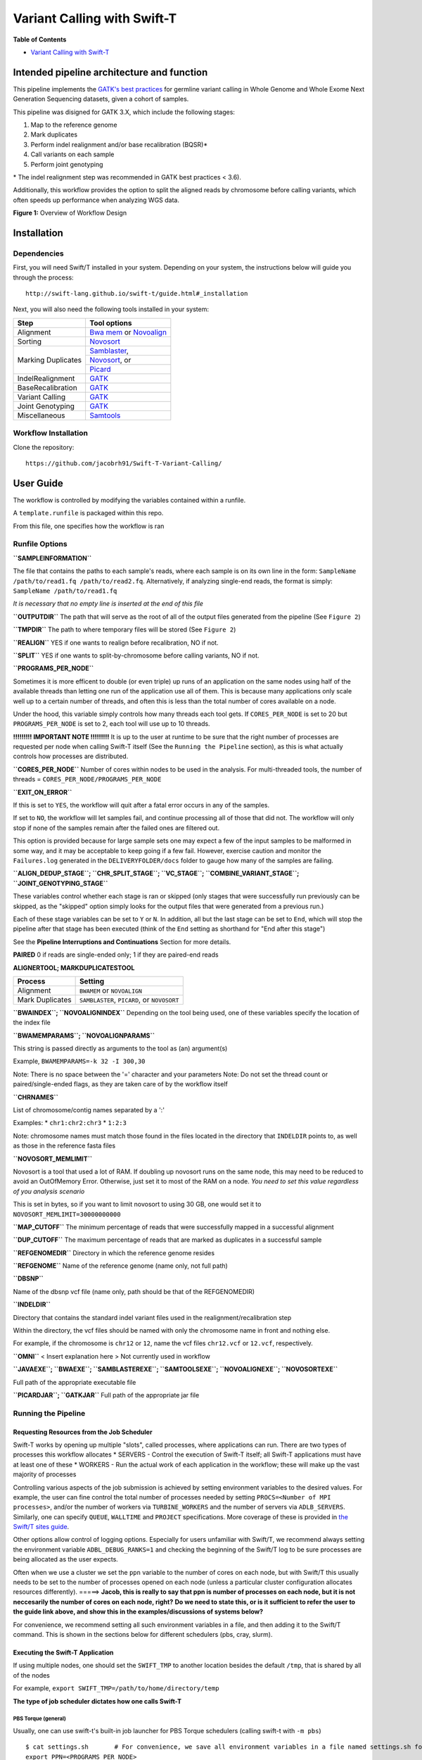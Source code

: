 Variant Calling with Swift-T
============================

**Table of Contents**

-  `Variant Calling with Swift-T <#variant-calling-with-swift-t>`__

Intended pipeline architecture and function
-------------------------------------------

This pipeline implements the `GATK's best
practices <https://software.broadinstitute.org/gatk/best-practices/>`__
for germline variant calling in Whole Genome and Whole Exome Next
Generation Sequencing datasets, given a cohort of samples.

This pipeline was disigned for GATK 3.X, which include the following
stages:

1. Map to the reference genome
2. Mark duplicates
3. Perform indel realignment and/or base recalibration (BQSR)\*
4. Call variants on each sample
5. Perform joint genotyping

\* The indel realignment step was recommended in GATK best practices <
3.6).

Additionally, this workflow provides the option to split the aligned
reads by chromosome before calling variants, which often speeds up
performance when analyzing WGS data.

**Figure 1:** Overview of Workflow Design

Installation
------------

Dependencies
~~~~~~~~~~~~

First, you will need Swift/T installed in your system. Depending on your system, the instructions below will guide you through the process::

 http://swift-lang.github.io/swift-t/guide.html#_installation

Next, you will also need the following tools installed in your system:

+-------------------+-----------------------------------------------------------------------------------+
|     **Step**      |   **Tool options**                                                                |
+===================+===================================================================================+
| Alignment         | `Bwa mem <https://github.com/lh3/bwa>`__ or `Novoalign <http://novocraft.com/>`__ |
+-------------------+-----------------------------------------------------------------------------------+
| Sorting           | `Novosort <http://novocraft.com/>`__                                              |
+-------------------+-----------------------------------------------------------------------------------+
|                   | `Samblaster <https://github.com/GregoryFaust/samblaster>`__,                      | 
+                   +-----------------------------------------------------------------------------------+
| Marking Duplicates| `Novosort <http://novocraft.com/>`__, or                                          | 
+                   +-----------------------------------------------------------------------------------+
|                   | `Picard <https://broadinstitute.github.io/picard/>`__                             | 
+-------------------+-----------------------------------------------------------------------------------+
| IndelRealignment  | `GATK <https://software.broadinstitute.org/gatk/download/>`__                     |
+-------------------+-----------------------------------------------------------------------------------+
| BaseRecalibration | `GATK <https://software.broadinstitute.org/gatk/download/>`__                     |
+-------------------+-----------------------------------------------------------------------------------+
| Variant Calling   | `GATK <https://software.broadinstitute.org/gatk/download/>`__                     |
+-------------------+-----------------------------------------------------------------------------------+
| Joint Genotyping  | `GATK <https://software.broadinstitute.org/gatk/download/>`__                     |
+-------------------+-----------------------------------------------------------------------------------+
| Miscellaneous     | `Samtools <http://samtools.github.io/>`__                                         |
+-------------------+-----------------------------------------------------------------------------------+


Workflow Installation
~~~~~~~~~~~~~~~~~~~~~

Clone the repository::

 https://github.com/jacobrh91/Swift-T-Variant-Calling/


User Guide
----------

The workflow is controlled by modifying the variables contained within a
runfile.

A ``template.runfile`` is packaged within this repo.

From this file, one specifies how the workflow is ran

Runfile Options
~~~~~~~~~~~~~~~

**``SAMPLEINFORMATION``**

The file that contains the paths to each sample's reads, where each
sample is on its own line in the form:
``SampleName /path/to/read1.fq /path/to/read2.fq``. Alternatively, if
analyzing single-end reads, the format is simply:
``SampleName /path/to/read1.fq``

*It is necessary that no empty line is inserted at the end of this file*

**``OUTPUTDIR``** The path that will serve as the root of all of the
output files generated from the pipeline (See ``Figure 2``)

**``TMPDIR``** The path to where temporary files will be stored (See
``Figure 2``)

**``REALIGN``** YES if one wants to realign before recalibration, NO if
not.

**``SPLIT``** YES if one wants to split-by-chromosome before calling
variants, NO if not.

**``PROGRAMS_PER_NODE``**

Sometimes it is more efficent to double (or even triple) up runs of an
application on the same nodes using half of the available threads than
letting one run of the application use all of them. This is because many
applications only scale well up to a certain number of threads, and
often this is less than the total number of cores available on a node.

Under the hood, this variable simply controls how many threads each tool
gets. If ``CORES_PER_NODE`` is set to 20 but ``PROGRAMS_PER_NODE`` is
set to 2, each tool will use up to 10 threads.

**!!!!!!!!! IMPORTANT NOTE !!!!!!!!!** It is up to the user at runtime
to be sure that the right number of processes are requested per node
when calling Swift-T itself (See the ``Running the Pipeline`` section),
as this is what actually controls how processes are distributed.

**``CORES_PER_NODE``** Number of cores within nodes to be used in the
analysis. For multi-threaded tools, the number of threads =
``CORES_PER_NODE/PROGRAMS_PER_NODE``

**``EXIT_ON_ERROR``**

If this is set to ``YES``, the workflow will quit after a fatal error
occurs in any of the samples.

If set to ``NO``, the workflow will let samples fail, and continue
processing all of those that did not. The workflow will only stop if
none of the samples remain after the failed ones are filtered out.

This option is provided because for large sample sets one may expect a
few of the input samples to be malformed in some way, and it may be
acceptable to keep going if a few fail. However, exercise caution and
monitor the ``Failures.log`` generated in the ``DELIVERYFOLDER/docs``
folder to gauge how many of the samples are failing.

**``ALIGN_DEDUP_STAGE``; ``CHR_SPLIT_STAGE``; ``VC_STAGE``;
``COMBINE_VARIANT_STAGE``; ``JOINT_GENOTYPING_STAGE``**

These variables control whether each stage is ran or skipped (only
stages that were successfully run previously can be skipped, as the
"skipped" option simply looks for the output files that were generated
from a previous run.)

Each of these stage variables can be set to ``Y`` or ``N``. In addition,
all but the last stage can be set to ``End``, which will stop the
pipeline after that stage has been executed (think of the ``End``
setting as shorthand for "End after this stage")

See the **Pipeline Interruptions and Continuations** Section for more
details.

**PAIRED** 0 if reads are single-ended only; 1 if they are paired-end
reads

**ALIGNERTOOL; MARKDUPLICATESTOOL**

+-------------------+-----------------------------------------------+
| **Process**       | **Setting**                                   |
+===================+===============================================+
| Alignment         | ``BWAMEM`` or ``NOVOALIGN``                   |
+-------------------+-----------------------------------------------+
| Mark Duplicates   | ``SAMBLASTER``, ``PICARD``, or ``NOVOSORT``   |
+-------------------+-----------------------------------------------+

**``BWAINDEX``; ``NOVOALIGNINDEX``** Depending on the tool being used,
one of these variables specify the location of the index file

**``BWAMEMPARAMS``; ``NOVOALIGNPARAMS``**

This string is passed directly as arguments to the tool as (an)
argument(s)

Example, ``BWAMEMPARAMS=-k 32 -I 300,30``

Note: There is no space between the '=' character and your parameters
Note: Do not set the thread count or paired/single-ended flags, as they
are taken care of by the workflow itself

**``CHRNAMES``**

List of chromosome/contig names separated by a ':'

Examples: \* ``chr1:chr2:chr3`` \* ``1:2:3``

Note: chromosome names must match those found in the files located in
the directory that ``INDELDIR`` points to, as well as those in the
reference fasta files

**``NOVOSORT_MEMLIMIT``**

Novosort is a tool that used a lot of RAM. If doubling up novosort runs
on the same node, this may need to be reduced to avoid an OutOfMemory
Error. Otherwise, just set it to most of the RAM on a node. *You need to
set this value regardless of you analysis scenario*

This is set in bytes, so if you want to limit novosort to using 30 GB,
one would set it to ``NOVOSORT_MEMLIMIT=30000000000``

**``MAP_CUTOFF``** The minimum percentage of reads that were
successfully mapped in a successful alignment

**``DUP_CUTOFF``** The maximum percentage of reads that are marked as
duplicates in a successful sample

**``REFGENOMEDIR``** Directory in which the reference genome resides

**``REFGENOME``** Name of the reference genome (name only, not full
path)

**``DBSNP``**

Name of the dbsnp vcf file (name only, path should be that of the
REFGENOMEDIR)

**``INDELDIR``**

Directory that contains the standard indel variant files used in the
realignment/recalibration step

Within the directory, the vcf files should be named with only the
chromosome name in front and nothing else.

For example, if the chromosome is ``chr12`` or ``12``, name the vcf
files ``chr12.vcf`` or ``12.vcf``, respectively.

**``OMNI``** < Insert explanation here > Not currently used in workflow

**``JAVAEXE``; ``BWAEXE``; ``SAMBLASTEREXE``; ``SAMTOOLSEXE``;
``NOVOALIGNEXE``; ``NOVOSORTEXE``**

Full path of the appropriate executable file

**``PICARDJAR``; ``GATKJAR``** Full path of the appropriate jar file

Running the Pipeline
~~~~~~~~~~~~~~~~~~~~

Requesting Resources from the Job Scheduler
^^^^^^^^^^^^^^^^^^^^^^^^^^^^^^^^^^^^^^^^^^^

Swift-T works by opening up multiple "slots", called processes, where
applications can run. There are two types of processes this workflow
allocates \* SERVERS - Control the execution of Swift-T itself; all
Swift-T applications must have at least one of these \* WORKERS - Run
the actual work of each application in the workflow; these will make up
the vast majority of processes

Controlling various aspects of the job submission is achieved by setting
environment variables to the desired values. For example, the user can
fine control the total number of processes needed by setting
``PROCS=<Number of MPI processes>``, and/or the number of workers via
``TURBINE_WORKERS`` and the number of servers via ``ADLB_SERVERS``.
Similarly, one can specify ``QUEUE``, ``WALLTIME`` and ``PROJECT``
specifications. More coverage of these is provided in `the Swift/T sites
guide <http://swift-lang.github.io/swift-t/sites.html#variables>`__.

Other options allow control of logging options. Especially for users
unfamiliar with Swift/T, we recommend always setting the environment
variable ``ADBL_DEBUG_RANKS=1`` and checking the beginning of the
Swift/T log to be sure processes are being allocated as the user
expects.

Often when we use a cluster we set the ``ppn`` variable to the number of
cores on each node, but with Swift/T this usually needs to be set to the
number of processes opened on each node (unless a particular cluster
configuration allocates resources differently). =====> **Jacob, this is
really to say that ppn is number of processes on each node, but it is
not neccesarily the number of cores on each node, right?** **Do we need
to state this, or is it sufficient to refer the user to the guide link
above, and show this in the examples/discussions of systems below?**

For convenience, we recommend setting all such environment variables in
a file, and then adding it to the Swift/T command. This is shown in the
sections below for different schedulers (pbs, cray, slurm).

Executing the Swift-T Application
^^^^^^^^^^^^^^^^^^^^^^^^^^^^^^^^^

If using multiple nodes, one should set the ``SWIFT_TMP`` to another
location besides the default ``/tmp``, that is shared by all of the
nodes

For example, ``export SWIFT_TMP=/path/to/home/directory/temp``

**The type of job scheduler dictates how one calls Swift-T**

PBS Torque (general)
''''''''''''''''''''

Usually, one can use swift-t's built-in job launcher for PBS Torque
schedulers (calling swift-t with ``-m pbs``)

::

    $ cat settings.sh       # For convenience, we save all environment variables in a file named settings.sh for example
    export PPN=<PROGRAMS_PER_NODE>
    export NODES=<#samples/PROGRAMS_PER_NODE + (1 or more)>
    export PROCS=$(($PPN * $NODES))
    export WALLTIME=<HH:MM::SS>
    export PROJECT=<Project ID>
    export QUEUE=<queue>
    export SWIFT_TMP=/path/to/directory/temp

    # (Optional variables to set)
    export TURBINE_LOG=1
    export ADBL_DEBUG_RANKS=1
    export TURBINE_OUTPUT=/path/to/output_log_location

    $ swift-t -m pbs -O3 -s settings.sh -o /path/to/where/compiled/should/be/saved/compiled.tic -I /path/to/Swift-T-Variant-Calling/src/ -r /path/to/Swift-T-Variant-Calling/src/bioapps /path/to/Swift-T-Variant-Calling/src/VariantCalling.swift -runfile=/path/to/your.runfile

This command will compile and run the pipeline all in one command, and
the flags used in this call do the following:

-  ``-O3`` Conduct full optimizations of the Swift-T code during
   compilation (Even with full optimizations, compilation of the code
   takes only around 3 seconds)
-  ``-m pbs`` The job scheduler type, pbs torque in this case
-  ``-s settings.sh`` The file with environment variables' settings for
   the scheduler
-  ``-o`` The path to the compiled swift-t file (has a .tic extension);
   on the first run, this file will be created.
-  ``-I`` This includes some source files that are imported during
   compilation
-  ``-r`` This includes some tcl package files needed during compilation
-  ``-n`` The number of processes (ranks) Swift-T will open for this run
   of the workflow **(this overrides the PROCS specification above, so
   I'm not sure we should use both -- ask/advise)**
-  ``-runfile`` The path to the runfile with all of the configuration
   variables for the workflow

PBS Torque (alternative)
''''''''''''''''''''''''

If you need to import a module to use Swift/T (as is the case on iForge
at UIUC), one cannot simply use the swift-t launcher as outlined above,
since the module load command is not part of the qsub file that Swift-t
generates and submits.

This command must be included (along with any exported environment
variables and module load commands) in a job submission script and not
called directly on a head/login node.

``swift-t -O3 -o </path/to/compiled_output_file.tic> -I /path/to/Swift-T-Variant-Calling/src -r /path/to/Swift-T-Variant-Calling/src/bioapps -n < Node# * PROGRAMS_PER_NODE + 1 or more > /path/to/Swift-T-Variant-Calling/src/VariantCalling.swift -runfile=/path/to/example.runfile``

It is important to note that (at least for PBS Torque schedulers) when
submitting a qsub script, the ``ppn`` option should be set, not to the
number of cores on each compute node, but to the number of WORKERS
Swift-T needs to open up on that node.

**Example**

If one is wanting to run a 4 sample job with ``PROGRAMS_PER_NODE`` set
to 2 in the runfile (meaning that two BWA runs can be executing
simultaneously on a given node, for example), one would set the PBS flag
to ``-l nodes=2:ppn=2`` and the ``-n`` flag when calling the workflow to
5 ( nodes\*ppn + 1 )

Cray System (Like Blue Waters at UIUC)
''''''''''''''''''''''''''''''''''''''

This call of the workflow requires many more environmental variables and
no submission script: Swift-T itself will create and submit a job.

Additionally, to get the right number of processes on each node to make
the ``PROGRAMS_PER_NODE`` work correctly, one must set
``PPN= PROGRAMS_PER_NODE`` and ``NODES`` to
``#samples/PROGRAMS_PER_NODE + (1 or more)``, because at least one
process must be a Swift-T SERVER. If one wanted to try running 4 samples
on 2 nodes but with ``PPN=3`` to make room for the processes that need
to be SERVER types, one of the nodes may end up with 3 of your WORKER
processes running simultaneously, which may lead to memory problems when
Novosort is called.

(The exception to this would be when using a single node. In that case,
just set ``PPN=#PROGRAMS_PER_NODE + 1``)

So, with that understanding, call swift-t in the following way:

::

    $ cat settings.sh
    export PPN=<PROGRAMS_PER_NODE>
    export NODES=<#samples/PROGRAMS_PER_NODE + (1 or more)>
    export PROCS=$(($PPN * $NODES))
    export WALLTIME=<HH:MM:SS>
    export PROJECT=<Project ID>
    export QUEUE=<Queue>
    export SWIFT_TMP=/path/to/directory/temp

    # CRAY specific settings:
    export CRAY_PPN=true

    # (Optional variables to set)
    export TURBINE_LOG=1    # This produces verbose logging info; great for debugging
    export ADBL_DEBUG_RANKS=1   # Displays layout of ranks and nodes
    export TURBINE_OUTPUT=/path/to/log/directory    # This specifies where the log info will be stored; defaults to one's home directory

    $ swift-t -m cray -O3 -n $PROCS -o /path/to/where/compiled/should/be/saved/compiled.tic \
    -I /path/to/Swift-T-Variant-Calling/src/ -r /path/to/Swift-T-Variant-Calling/src/bioapps \
    /path/to/Swift-T-Variant-Calling/src/VariantCalling.swift -runfile=/path/to/your.runfile

Swift-T will create and run the qsub command for you.

SLURM based Systems (Like Biocluster2 at UIUC, and Stampede1/Stampede2 on XSEDE)
''''''''''''''''''''''''''''''''''''''''''''''''''''''''''''''''''''''''''''''''

As in the case with the pbs-based clusters, it is sufficient to only
specify the scheduler using ``-m slurm``, and then proceed as above.
Additionaly, the same ``settings.sh`` file can be used, except that the
user can also instruct the scheduler to send email notifications as
well. The example below clarifies these:

::

    $ cat settings.sh
    export PPN=<PROGRAMS_PER_NODE>
    export NODES=<#samples/PROGRAMS_PER_NODE + (1 or more)>
    export PROCS=$(($PPN * $NODES))
    export WALLTIME=<HH:MM:SS>
    export PROJECT=<Project ID>
    export QUEUE=<Queue>
    export SWIFT_TMP=/path/to/directory/temp

    # SLURM specific settings
    export  MAIL_ENABLED=1 
    export  MAIL_ADDRESS=<the desired email address for sending notifications- on job start, fail and finish >
    export TURBINE_SBATCH_ARGS=<Other optional arguments passed to sbatch, like --exclusive and --constraint=.. etc>

    # (Optional variables to set)
    export TURBINE_LOG=1    # This produces verbose logging info; great for debugging
    export ADBL_DEBUG_RANKS=1   # Displays layout of ranks and nodes
    export TURBINE_OUTPUT=/path/to/log/directory    # This specifies where the log info will be stored; defaults to one's home directory

    $ swift-t -m slurm -O3 -n $PROCS -o /path/to/where/compiled/should/be/saved/compiled.tic \
    -I /path/to/Swift-T-Variant-Calling/src/ -r /path/to/Swift-T-Variant-Calling/src/bioapps \
    /path/to/Swift-T-Variant-Calling/src/VariantCalling.swift -runfile=/path/to/your.runfile

Logging Options
^^^^^^^^^^^^^^^

While the outputs generated by all the tools of the workflow itself will
be logged in the log folders within the ``OUTDIR`` structure, Swift-T
generates a log itself that may help debug if problems occur.

Setting the environment variable ``TURBINE_LOG=1`` will make the log
quite verbose

Setting ``ADBL_DEBUG_RANKS=1`` will allow one to be sure the processes
are being allocated to the nodes in the way one expects

Output Structure
~~~~~~~~~~~~~~~~

**Figure 2:** Output directories and files generated from a typical run
of the pipeline

Data preparation
~~~~~~~~~~~~~~~~

For this pipeline to work, a number of standard files for calling
variants are needed (besides the raw reads files which can be
fastq/fq/fastq.gz/fq.gz), namely these are the reference sequence and
database of known variants (Please see this
`link <https://software.broadinstitute.org/gatk/guide/article?id=1247>`__).

For working with human data, one can download most of the needed files
from `the GATK’s resource
bundle <http://gatkforums.broadinstitute.org/gatk/discussion/1213/whats-in-the-resource-bundle-and-how-can-i-get-it>`__.
Missing from the bundle are the index files for the aligner, which are
specific to the tool that would be used for alignment (i.e., bwa or
novoalign in this pipeline)

Generally, for the preparation of the reference sequence, the following
link is a good start `the GATK’s
guidelines <http://gatkforums.broadinstitute.org/wdl/discussion/2798/howto-prepare-a-reference-for-use-with-bwa-and-gatk>`__.

If splitting by chromosome for the
realignment/recalibration/variant-calling stages, the pipeline needs a
separate vcf file of known variants for each chromosome/contig, and each
should be named as: ``*${chr_name}.vcf`` . Further, all these files need
to be in the ``INDELDIR`` which should be within the ``REFGENOMEDIR``
directory as per the runfile.

Resource Requirements
~~~~~~~~~~~~~~~~~~~~~

The table below describes the number of does each stage needs to achieve
the maximum level of parallelism. One can request fewer resources if
necessary, but at the cost of having some portions running in series.

+------------------------------------------------------+---------------------+
| **Analysis Stage**                                   | **Resource          |
|                                                      | Requirements**      |
+======================================================+=====================+
| Alignment and Deduplication                          | Nodes = Samples /   |
|                                                      | (PROGRAMS\_PER\_NOD |
|                                                      | E\*)                |
+------------------------------------------------------+---------------------+
| Split by Chromosome/Contig                           | Nodes = (Samples \* |
|                                                      | Chromosomes)/       |
|                                                      | PROGRAMS\_PER\_NODE |
|                                                      | \*                  |
+------------------------------------------------------+---------------------+
| Realignment, Recalibration, and Variant Calling (w/o | Nodes = Samples /   |
| splitting by chr)                                    | (PROGRAMS\_PER\_NOD |
|                                                      | E\*)                |
+------------------------------------------------------+---------------------+
| Realignment, Recalibration, and Variant Calling (w/  | Nodes = (Samples \* |
| splitting by chr)                                    | Chromosomes)/       |
|                                                      | PROGRAMS\_PER\_NODE |
|                                                      | \*                  |
+------------------------------------------------------+---------------------+
| Combine Sample Variants                              | Nodes = Samples /   |
|                                                      | (PROGRAMS\_PER\_NOD |
|                                                      | E\*)                |
+------------------------------------------------------+---------------------+
| Joint Genotyping                                     | Nodes = 1\*\*       |
+------------------------------------------------------+---------------------+

\* PROGRAMS\_PER\_NODE is a variable set in the runfile. Running 10
processes using 20 threads in series may actually be slower than running
the 10 processes in pairs utilizing 10 threads each

\*\* The call to GATK's GenotypeGVCFs must be done on a single node. It
is best to separate out this stage into its own job submission, so as to
not waste unused resources.

Pipeline Interruptions and Continuations
~~~~~~~~~~~~~~~~~~~~~~~~~~~~~~~~~~~~~~~~

Background
^^^^^^^^^^

Because of the varying resource requirements at various stages of the
pipeline, the workflow allows one to stop the pipeline at many stages
and jump back in without having to recompute.

This feature is controlled by the STAGE variables of the runfile. At
each stage, the variable can be set to "Y" if it should be computed, and
"N" if that stage was completed on a previous execution of the workflow.
If "N" is selected, the program will simply gather the output that
should have been generated from a previous run and pass it to the next
stage.

In addition, one can set each stage but the final one to "End", which
will stop the pipeline after that stage has been executed. Think of
"End" as a shorthand for "End after this stage".

Example
^^^^^^^

If splitting by chromosome, it may make sense to request different
resources at different times.

One may want to execute only the first two stages of the workflow with #
Nodes = # Samples. For this step, one would use these settings:

::

    ALIGN_DEDUP_STAGE=Y
    CHR_SPLIT_STAGE=End         # This will be the last stage that is executed
    VC_STAGE=N
    COMBINE_VARIANT_STAGE=N
    JOINT_GENOTYPING_STAGE=N

Then for the variant calling step, where the optimal resource
requirements may be something like # Nodes = (# Samples \* #
Chromosomes), one could alter the job submission script to request more
resources, then use these settings:

::

    ALIGN_DEDUP_STAGE=N
    CHR_SPLIT_STAGE=N
    VC_STAGE=End                # Only this stage will be executed
    COMBINE_VARIANT_STAGE=N
    JOINT_GENOTYPING_STAGE=N

Finally, for the last two stages, where it makes sense to set # Nodes =
# Samples again, one could alter the submission script again and use
these settings:

::

    ALIGN_DEDUP_STAGE=N
    CHR_SPLIT_STAGE=N
    VC_STAGE=N
    COMBINE_VARIANT_STAGE=Y
    JOINT_GENOTYPING_STAGE=Y

This feature was designed to allow a more efficient use of computational
resources.

Logging functionality
~~~~~~~~~~~~~~~~~~~~~

The provided scripts allow you to check out the trace of a successful
run of the pipeline. To invoke it, and for the time being, you need R
installed in your environment along with the ``shiny`` package.

To do so, proceed as follows:

1. Go to the `R-project
   webpage <http://ftp.heanet.ie/mirrors/cran.r-project.org/>`__, and
   follow the instructions based on your system
2. Once the step above is completed and R is installed, open a terminal
   window, type ``R``, then proceed as follows:

::

    install.packages('shiny')
    runGitHub(repo = "jacobrh91/Swift-T-Variant-Calling", ref = "master",
              subdir = "src/plotting_app" )

The first time you run these commands in your system it will also
install some libraries for you in case you don't have them already,
namely: ``lubridate, tidyverse and forcats``.

Once all is done, a webpage should open up for you to actually take a
look at your trace files. For a taste of how things look, you may take a
look at the sample ``Timing.log`` file provided `in the
repo <https://github.com/jacobrh91/Swift-T-Variant-Calling/master/src/plotting_app>`__

To take a look at your own analysis trace, you need to have a copy of
this branch first, Run it on you samples, and then find your own
``Timing.log`` file within ``Results_folder_path/delivery/docs``. Simply
upload this file, and start using the app.

Important Notes
^^^^^^^^^^^^^^^

One problem spotted from using the app with 2 samples is that the
analysis is done for only one of them (the realignment/recalibration
stages are problemetic, where sampleNames get swapped haphazardly, and
only one sample gets fully analyzed, which is what the supplied example
``Timing.log`` file shows - **this needs a closer look**)

It should also be noted that running this pipeline in its current form
is expected to be more expensive than normal, due to the manual logging
involved. The alternative is to use the native ``MPE`` library (or
equivalent), which requires re-compiling the Swift/T source. This
approach is **currently limited at the moment**, but some discussions
with the Swift/T team on this is found on their
`repo <https://github.com/swift-lang/swift-t/issues/118>`__

Under The Hood
--------------

**Figure 3:** Program Structure

Each Run function has two paths it can use to produce its output: 1. One
path actually performs the computations of this stage of the pipeline 2.
The other skips the computations and just gathers the output of a prior
execution of this stage. This is useful when one wants to jump into
different sections of the pipeline, and also allows Swift/T's dependency
driven execution to correctly string the stages together into one
workflow.

Troubleshooting
---------------

**General Troubleshooting Tips**

Regardless of the platform, one can use the following environmental
variables to better debug the workflow:

``ADLB_DEBUG_RANKS=1`` One can see if the processes are spread across
the nodes correctly

``TURBINE_LOG=1`` Makes the Swift-T log output very verbose
``TURBINE_LOG_FILE=<filePath>`` Changes the Swift-T log output from
StdOut to the file of choice

More debug info can be found
`here <http://swift-lang.github.io/swift-t/guide.html>`__

-  The pipeline seems to be running, but then prematurely stops at one
   of the tools?
-  Solution: make sure that all tools are specified in your runfile up
   to the executable itself (or the jar file if applicable)

-  The realignment/recalibration stage produces a lot of errors or
   strange results?
-  Solution: make sure you are preparing your reference and extra files
   (dbsnp, 1000G,...etc) according to the guidelines in the `Data
   Preparation <#data-preparation>`__ section

-  Things that should be running in parallel appear to be running
   sequencially
-  Solution: make sure you are setting the ``-n`` flag to a value at
   least one more than ``PROGRAMS_PER_NODE`` \* ``NODES``, as this
   allocates processes for Swift/T itself to run on

-  The job is killed as soon as BWA is called?
-  Solution: make sure there is no space in front of ``BWAMEMPARAMS``

   -  DO-THIS: ``BWAMEMPARAMS=-k 32 -I 300,30``
   -  NOT-THIS: ``BWAMEMPARAMS= -k 32 -I 300,30``

-  I'm not sure how to run on a cluster that uses torque as a resource
   manager?
-  Clusters are typically configured to kill head node jobs that run
   longer than a few minutes, to prevent users from hogging the head
   node. Therefore, you may qsub the initial job, the swift-t command
   with its set variables, and it will qsub everybody else from its
   compute node.
